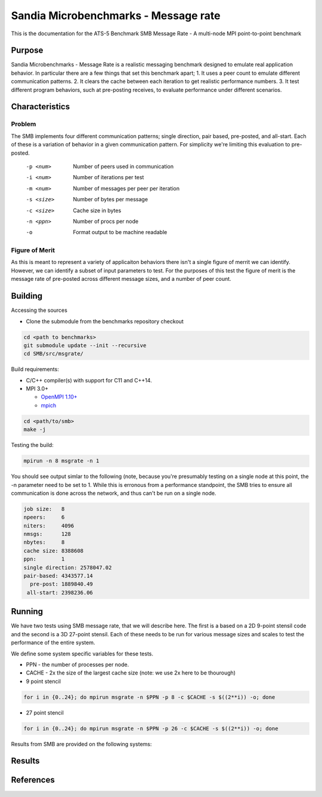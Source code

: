 *************************************
Sandia Microbenchmarks - Message rate
*************************************

This is the documentation for the ATS-5 Benchmark SMB Message Rate - A multi-node MPI point-to-point benchmark 

Purpose
=======

Sandia Microbenchmarks - Message Rate is a realistic messaging benchmark designed to emulate real application behavior. In particular there are a few things that set this benchmark apart; 1. It uses a peer count to emulate different communication patterns. 2. It clears the cache between each iteration to get realistic performance numbers. 3. It test different program behaviors, such at pre-posting receives, to evaluate performance under different scenarios. 

Characteristics
===============

Problem
-------

The SMB implements four different communication patterns; single direction, pair based, pre-posted, and all-start. Each of these is a variation of behavior in a given communication pattern. For simplicity we're limiting this evaluation to pre-posted. 

    -p <num>     Number of peers used in communication
    -i <num>     Number of iterations per test
    -m <num>     Number of messages per peer per iteration
    -s <size>    Number of bytes per message
    -c <size>    Cache size in bytes
    -n <ppn>     Number of procs per node
    -o           Format output to be machine readable


Figure of Merit
---------------
As this is meant to represent a variety of applicaiton behaviors there isn't a single figure of merrit we can identify. However, we can identify a subset of input parameters to test. 
For the purposes of this test the figure of merit is the message rate of pre-posted across different message sizes, and a number of peer count.

Building
========

Accessing the sources

* Clone the submodule from the benchmarks repository checkout 

.. code-block:: bash

   cd <path to benchmarks>
   git submodule update --init --recursive
   cd SMB/src/msgrate/
 
..

Build requirements:

* C/C++ compiler(s) with support for C11 and C++14.

* MPI 3.0+

  * `OpenMPI 1.10+ <https://www.open-mpi.org/software/ompi/>`_
  * `mpich <http://www.mpich.org>`_


.. code-block:: bash

   cd <path/to/smb> 
   make -j

.. 

Testing the build:

.. code-block:: bash

    mpirun -n 8 msgrate -n 1

.. 

You should see output simlar to the following (note, because you're presumably testing on a single node at this point, the -n parameter need to be set to 1. While this is erronous from a performance standpoint, the SMB tries to ensure all communication is done across the network, and thus can't be run on a single node. 

.. code-block:: bash

    job size:   8
    npeers:     6
    niters:     4096
    nmsgs:      128
    nbytes:     8
    cache size: 8388608
    ppn:        1
    single direction: 2578047.02
    pair-based: 4343577.14
      pre-post: 1889840.49
     all-start: 2398236.06

..

Running
=======

We have two tests using SMB message rate, that we will describe here. The first is a based on a 2D 9-point stensil code and the second is a 3D 27-point stensil. 
Each of these needs to be run for various message sizes and scales to test the performance of the entire system.


We define some system specific variables for these tests.

* PPN - the number of processes per node.
* CACHE - 2x the size of the largest cache size (note: we use 2x here to be thourough)


* 9 point stencil

.. code-block:: bash

   for i in {0..24}; do mpirun msgrate -n $PPN -p 8 -c $CACHE -s $((2**i)) -o; done

..


* 27 point stencil

.. code-block:: bash

   for i in {0..24}; do mpirun msgrate -n $PPN -p 26 -c $CACHE -s $((2**i)) -o; done

..

Results from SMB are provided on the following systems:


Results
=======

References
==========

